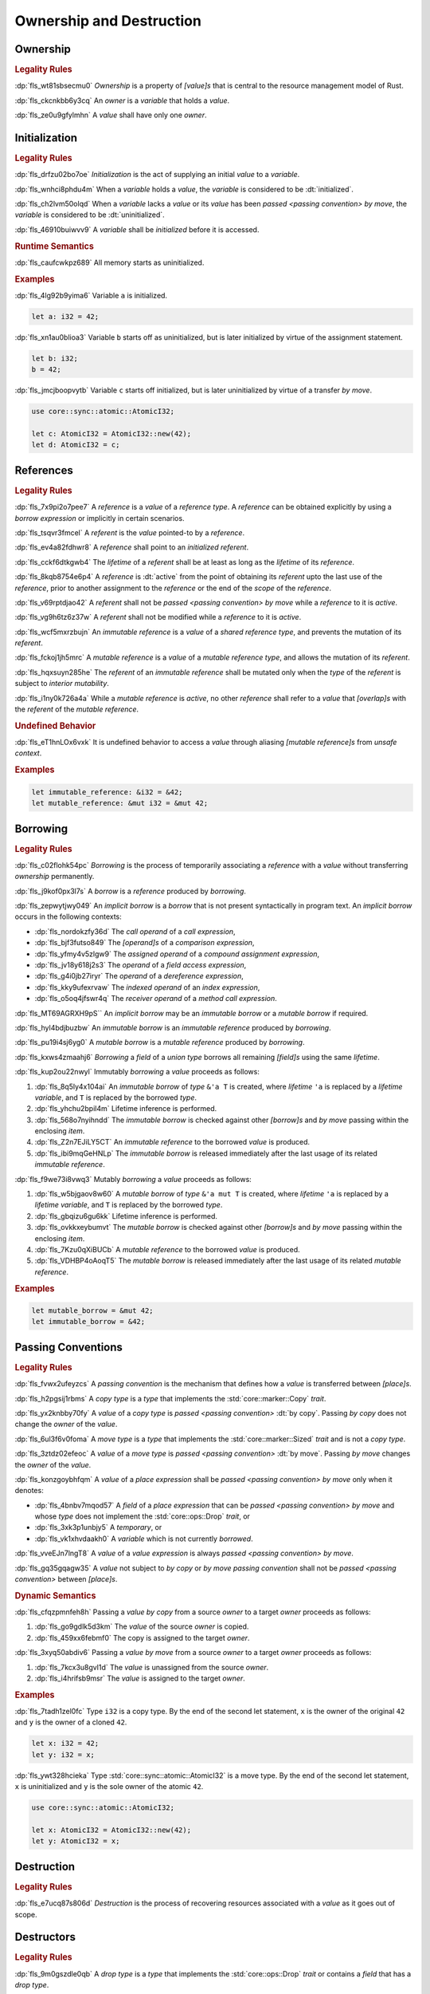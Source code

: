 .. SPDX-License-Identifier: MIT OR Apache-2.0
   SPDX-FileCopyrightText: The Ferrocene Developers

.. default-domain:: spec

.. _fls_ronnwodjjjsh:

Ownership and Destruction
=========================

.. _fls_svkx6szhr472:

Ownership
---------

.. rubric:: Legality Rules

:dp:`fls_wt81sbsecmu0`
:t:`Ownership` is a property of :t:`[value]s` that is central to the resource
management model of Rust.

:dp:`fls_ckcnkbb6y3cq`
An :t:`owner` is a :t:`variable` that holds a :t:`value`.

:dp:`fls_ze0u9gfylmhn`
A :t:`value` shall have only one :t:`owner`.

.. _fls_3xvm61x0t251:

Initialization
--------------

.. rubric:: Legality Rules

:dp:`fls_drfzu02bo7oe`
:t:`Initialization` is the act of supplying an initial :t:`value` to a
:t:`variable`.

:dp:`fls_wnhci8phdu4m`
When a :t:`variable` holds a :t:`value`, the :t:`variable` is considered to be
:dt:`initialized`.

:dp:`fls_ch2lvm50olqd`
When a :t:`variable` lacks a :t:`value` or its :t:`value` has been
:t:`passed <passing convention>` :t:`by move`, the :t:`variable` is considered
to be :dt:`uninitialized`.

:dp:`fls_46910buiwvv9`
A :t:`variable` shall be :t:`initialized` before it is accessed.

.. rubric:: Runtime Semantics

:dp:`fls_caufcwkpz689`
All memory starts as uninitialized.

.. rubric:: Examples

:dp:`fls_4lg92b9yima6`
Variable ``a`` is initialized.

.. code-block:: rust

   let a: i32 = 42;

:dp:`fls_xn1au0blioa3`
Variable ``b`` starts off as uninitialized, but is later initialized by virtue
of the assignment statement.

.. code-block:: rust

   let b: i32;
   b = 42;

:dp:`fls_jmcjboopvytb`
Variable ``c`` starts off initialized, but is later uninitialized by virtue of a
transfer :t:`by move`.

.. code-block:: rust

   use core::sync::atomic::AtomicI32;

   let c: AtomicI32 = AtomicI32::new(42);
   let d: AtomicI32 = c;

.. _fls_v5x85lt5ulva:

References
----------

.. rubric:: Legality Rules

:dp:`fls_7x9pi2o7pee7`
A :t:`reference` is a :t:`value` of a :t:`reference type`. A :t:`reference`
can be obtained explicitly by using a :t:`borrow expression` or implicitly in
certain scenarios.

:dp:`fls_tsqvr3fmcel`
A :t:`referent` is the :t:`value` pointed-to by a :t:`reference`.

:dp:`fls_ev4a82fdhwr8`
A :t:`reference` shall point to an :t:`initialized` :t:`referent`.

:dp:`fls_cckf6dtkgwb4`
The :t:`lifetime` of a :t:`referent` shall be at least as long as the
:t:`lifetime` of its :t:`reference`.

:dp:`fls_8kqb8754e6p4`
A :t:`reference` is :dt:`active` from the point of obtaining its :t:`referent`
upto the last use of the :t:`reference`, prior to another assignment to the
:t:`reference` or the end of the :t:`scope` of the :t:`reference`.

:dp:`fls_v69rptdjao42`
A :t:`referent` shall not be :t:`passed <passing convention>` :t:`by move` while
a :t:`reference` to it is :t:`active`.

:dp:`fls_vg9h6tz6z37w`
A :t:`referent` shall not be modified while a :t:`reference` to it is
:t:`active`.

:dp:`fls_wcf5mxrzbujn`
An :t:`immutable reference` is a :t:`value` of a :t:`shared reference type`, and
prevents the mutation of its :t:`referent`.

:dp:`fls_fckoj1jh5mrc`
A :t:`mutable reference` is a :t:`value` of a :t:`mutable reference type`, and
allows the mutation of its :t:`referent`.

:dp:`fls_hqxsuyn285he`
The :t:`referent` of an :t:`immutable reference` shall be mutated only when the
:t:`type` of the :t:`referent` is subject to :t:`interior mutability`.

:dp:`fls_i1ny0k726a4a`
While a :t:`mutable reference` is :t:`active`, no other :t:`reference` shall
refer to a :t:`value` that :t:`[overlap]s` with the :t:`referent` of the
:t:`mutable reference`.

.. rubric:: Undefined Behavior

:dp:`fls_eT1hnLOx6vxk`
It is undefined behavior to access a :t:`value` through aliasing
:t:`[mutable reference]s` from :t:`unsafe context`.

.. rubric:: Examples

.. code-block:: rust

   let immutable_reference: &i32 = &42;
   let mutable_reference: &mut i32 = &mut 42;

.. _fls_a14slch83hzn:

Borrowing
---------

.. rubric:: Legality Rules

:dp:`fls_c02flohk54pc`
:t:`Borrowing` is the process of temporarily associating a :t:`reference` with a
:t:`value` without transferring :t:`ownership` permanently.

:dp:`fls_j9kof0px3l7s`
A :t:`borrow` is a :t:`reference` produced by :t:`borrowing`.

:dp:`fls_zepwytjwy049`
An :t:`implicit borrow` is a :t:`borrow` that is not present syntactically in
program text. An :t:`implicit borrow` occurs in the following contexts:

* :dp:`fls_nordokzfy36d`
  The :t:`call operand` of a :t:`call expression`,

* :dp:`fls_bjf3futso849`
  The :t:`[operand]s` of a :t:`comparison expression`,

* :dp:`fls_yfmy4v5zlgw9`
  The :t:`assigned operand` of a :t:`compound assignment expression`,

* :dp:`fls_jv18y618j2s3`
  The :t:`operand` of a :t:`field access expression`,

* :dp:`fls_g4i0jb27iryr`
  The :t:`operand` of a :t:`dereference expression`,

* :dp:`fls_kky9ufexrvaw`
  The :t:`indexed operand` of an :t:`index expression`,

* :dp:`fls_o5oq4jfswr4q`
  The :t:`receiver operand` of a :t:`method call expression`.

:dp:`fls_MT69AGRXH9pS``
An :t:`implicit borrow` may be an :t:`immutable borrow` or a :t:`mutable borrow`
if required.

:dp:`fls_hyl4bdjbuzbw`
An :t:`immutable borrow` is an :t:`immutable reference` produced by
:t:`borrowing`.

:dp:`fls_pu19i4sj6yg0`
A :t:`mutable borrow` is a :t:`mutable reference` produced by :t:`borrowing`.

:dp:`fls_kxws4zmaahj6`
:t:`Borrowing` a :t:`field` of a :t:`union type` borrows all remaining
:t:`[field]s` using the same :t:`lifetime`.

:dp:`fls_kup2ou22nwyl`
Immutably :t:`borrowing` a :t:`value` proceeds as follows:

#. :dp:`fls_8q5ly4x104ai`
   An :t:`immutable borrow` of :t:`type` ``&'a T`` is created, where
   :t:`lifetime` ``'a`` is replaced by a :t:`lifetime variable`, and
   ``T`` is replaced by the borrowed :t:`type`.

#. :dp:`fls_yhchu2bpil4m`
   Lifetime inference is performed.

#. :dp:`fls_568o7nyihndd`
   The :t:`immutable borrow` is checked against other :t:`[borrow]s` and
   :t:`by move` passing within the enclosing :t:`item`.

#. :dp:`fls_Z2n7EJiLY5CT`
   An :t:`immutable reference` to the borrowed :t:`value` is produced.

#. :dp:`fls_ibi9mqGeHNLp`
   The :t:`immutable borrow` is released immediately after the last usage of its
   related :t:`immutable reference`.

:dp:`fls_f9we73i8vwq3`
Mutably :t:`borrowing` a :t:`value` proceeds as follows:

#. :dp:`fls_w5bjgaov8w60`
   A :t:`mutable borrow` of :t:`type` ``&'a mut T`` is created, where
   :t:`lifetime` ``'a`` is replaced by a :t:`lifetime variable`, and
   ``T`` is replaced by the borrowed :t:`type`.

#. :dp:`fls_gbqizu6gu6kk`
   Lifetime inference is performed.

#. :dp:`fls_ovkkxeybumvt`
   The :t:`mutable borrow` is checked against other :t:`[borrow]s` and
   :t:`by move` passing within the enclosing :t:`item`.

#. :dp:`fls_7Kzu0qXiBUCb`
   A :t:`mutable reference` to the borrowed :t:`value` is produced.

#. :dp:`fls_VDHBP4oAoqT5`
   The :t:`mutable borrow` is released immediately after the last usage of its
   related :t:`mutable reference`.

.. rubric:: Examples

.. code-block:: rust

   let mutable_borrow = &mut 42;
   let immutable_borrow = &42;

.. _fls_77scxuomlbgs:

Passing Conventions
-------------------

.. rubric:: Legality Rules

:dp:`fls_fvwx2ufeyzcs`
A :t:`passing convention` is the mechanism that defines how a :t:`value` is
transferred between :t:`[place]s`.

:dp:`fls_h2pgsij1rbms`
A :t:`copy type` is a :t:`type` that implements the :std:`core::marker::Copy`
:t:`trait`.

:dp:`fls_yx2knbby70fy`
A :t:`value` of a :t:`copy type` is :t:`passed <passing convention>`
:dt:`by copy`. Passing :t:`by copy` does not change the :t:`owner` of the
:t:`value`.

:dp:`fls_6ul3f6v0foma`
A :t:`move type` is a :t:`type` that implements the :std:`core::marker::Sized`
:t:`trait` and is not a :t:`copy type`.

:dp:`fls_3ztdz02efeoc`
A :t:`value` of a :t:`move type` is :t:`passed <passing convention>`
:dt:`by move`. Passing :t:`by move` changes the :t:`owner` of the :t:`value`.

:dp:`fls_konzgoybhfqm`
A :t:`value` of a :t:`place expression` shall be
:t:`passed <passing convention>` :t:`by move` only when it denotes:

* :dp:`fls_4bnbv7mqod57`
  A :t:`field` of a :t:`place expression` that can be
  :t:`passed <passing convention>` :t:`by move` and whose :t:`type` does not
  implement the :std:`core::ops::Drop` :t:`trait`, or

* :dp:`fls_3xk3p1unbjy5`
  A :t:`temporary`, or

* :dp:`fls_vk1xhvdaakh0`
  A :t:`variable` which is not currently :t:`borrowed`.

:dp:`fls_vveEJn7lngT8`
A :t:`value` of a :t:`value expression` is always
:t:`passed <passing convention>` :t:`by move`.

:dp:`fls_gq35gqagw35`
A :t:`value` not subject to :t:`by copy` or :t:`by move` :t:`passing convention`
shall not be :t:`passed <passing convention>` between :t:`[place]s`.

.. rubric:: Dynamic Semantics

:dp:`fls_cfqzpmnfeh8h`
Passing a :t:`value` :t:`by copy` from a source :t:`owner` to a target
:t:`owner` proceeds as follows:

#. :dp:`fls_go9gdlk5d3km`
   The :t:`value` of the source :t:`owner` is copied.

#. :dp:`fls_459xx6febmf0`
   The copy is assigned to the target :t:`owner`.

:dp:`fls_3xyq50abdiv6`
Passing a :t:`value` :t:`by move` from a source :t:`owner` to a target
:t:`owner` proceeds as follows:

#. :dp:`fls_7kcx3u8gvl1d`
   The :t:`value` is unassigned from the source :t:`owner`.

#. :dp:`fls_i4hrifsb9msr`
   The :t:`value` is assigned to the target :t:`owner`.

.. rubric:: Examples

:dp:`fls_7tadh1zel0fc`
Type ``i32`` is a copy type. By the end of the second let statement, ``x`` is
the owner of the original ``42`` and ``y`` is the owner of a cloned ``42``.

.. code-block:: rust

   let x: i32 = 42;
   let y: i32 = x;

:dp:`fls_ywt328hcieka`
Type :std:`core::sync::atomic::AtomicI32` is a move type. By the end of the
second let statement, ``x`` is uninitialized and ``y`` is the sole owner of the
atomic ``42``.

.. code-block:: rust

   use core::sync::atomic::AtomicI32;

   let x: AtomicI32 = AtomicI32::new(42);
   let y: AtomicI32 = x;

.. _fls_4jiw35pan7vn:

Destruction
-----------

.. rubric:: Legality Rules

:dp:`fls_e7ucq87s806d`
:t:`Destruction` is the process of recovering resources associated with a
:t:`value` as it goes out of scope.

.. _fls_u2mzjgiwbkz0:

Destructors
-----------

.. rubric:: Legality Rules

:dp:`fls_9m0gszdle0qb`
A :t:`drop type` is a :t:`type` that implements the :std:`core::ops::Drop`
:t:`trait` or contains a :t:`field` that has a :t:`drop type`.

:dp:`fls_4nkzidytpi6`
A :t:`destructor` is a :t:`function` that is invoked immediately before the
:t:`destruction` of a :t:`value` of a :t:`drop type`.

:dp:`fls_wzuwapjqtyyy`
:t:`Dropping` a :t:`value` is the act of invoking the :t:`destructor` of the
related :t:`type`. Such an object is said to be :dt:`dropped`.

:dp:`fls_gfvm70iqu1l4`
An :t:`uninitialized` :t:`variable` is not :t:`dropped`.

.. rubric:: Dynamic Semantics

:dp:`fls_l2xkdjeydqtx`
:t:`Dropping` an :t:`initialized` :t:`variable` proceeds as follows:

#. :dp:`fls_bync24y6gp93`
   If the :t:`drop type` implements the :std:`core::ops::Drop` :t:`trait`, then
   ``core::ops::Drop::drop`` of the :t:`drop type` is invoked.

#. :dp:`fls_jzancf72i95f`
   If the :t:`drop type` is an :t:`array type`, then its elements are
   :t:`dropped` from the first element to the last element.

#. :dp:`fls_gjn2jnsal9gs`
   Otherwise, if the :t:`drop type` is a :t:`closure type`, then all
   :t:`[capture target]s` whose :t:`capture mode` is :t:`by move` are
   :t:`dropped` in unspecified order.

#. :dp:`fls_ol2w2292frfi`
   Otherwise, if the :t:`drop type` is an :t:`enum type`, then the :t:`[field]s`
   of the active :t:`enum variant` are :t:`dropped` in declaration order.

#. :dp:`fls_6ii5o68vuymj`
   Otherwise, if the :t:`drop type` is a :t:`slice type`, then its elements are
   :t:`dropped` from the first element to the last element.

#. :dp:`fls_sup43es8ps8r`
   Otherwise, if the :t:`drop type` is a :t:`struct type`, then its
   :t:`[field]s` are :t:`dropped` in declaration order.

#. :dp:`fls_y9q0eqr865b3`
   Otherwise, if the :t:`drop type` is a :t:`trait object type`, then the
   :t:`destructor` of the underlying :t:`type` is invoked.

#. :dp:`fls_kdqng6eovxns`
   Otherwise, if the :t:`drop type` is a :t:`tuple type`, then its :t:`[field]s`
   are :t:`dropped` in declaration order.

#. :dp:`fls_ag249y74jg6c`
   Otherwise, :t:`dropping` has no effect.

.. rubric:: Examples

.. code-block:: rust

   struct PrintOnDrop(&'static str);

   impl core::ops::Drop for PrintOnDrop {
       fn drop(&mut self) {
           println!("{}", self.0);
       }
   }

:dp:`fls_tw36n3g32a0y`
When object ``array`` is dropped, its destructor drops the first element, then
the second element.

.. code-block:: rust

   let array = [PrintOnDrop("first element to be dropped"),
                PrintOnDrop("second element to be dropped")];

:dp:`fls_fmn33zhorkf`
Object ``uninitialized`` is not dropped.

.. code-block:: rust

   let uninitialized: PrintOnDrop;

.. _fls_rm4ncoopcdvj:

Drop Scopes
-----------

.. rubric:: Legality Rules

:dp:`fls_7uav7vkcv4pz`
A :t:`drop scope` is a region of program text that governs the :t:`dropping` of
:t:`[value]s`. When control flow leaves a :t:`drop scope`, all :t:`[value]s`
associated with that :t:`drop scope` are :t:`dropped` based on a
:t:`drop order`.

:dp:`fls_txvxrn6wbyql`
A :t:`drop construct` is a :t:`construct` that employs a :t:`drop scope`. The
following :t:`[construct]s` are :t:`[drop construct]s`:

* :dp:`fls_n6y6brm6pghr`
  :t:`[Expression]s`,

* :dp:`fls_gdh6wwvi7ci6`
  :t:`[Function]s`,

* :dp:`fls_owqk2fcpvc4s`
  A :t:`match arm` of a :t:`match expression`,

* :dp:`fls_ckh8wkq0y5ja`
  :t:`[Statement]s`.

:dp:`fls_2zwwnzepgmje`
:t:`[Drop scope]s` are nested within one another as follows:

* :dp:`fls_vlbx5ukw5c8l`
  The :t:`drop scope` of a :t:`function` is the outermost :t:`drop scope`.

* :dp:`fls_d5yg6w8gv6aq`
  The parent :t:`drop scope` of a :t:`function body` is the :t:`drop scope` of
  its related :t:`function`.

* :dp:`fls_qidma4fpkhb0`
  The parent :t:`drop scope` of an :t:`operand` in an :t:`expression statement`
  is the :t:`drop scope` of the :t:`expression statement`.

* :dp:`fls_1o9ye6cwoyiq`
  The parent :t:`drop scope` of the :t:`expression` of a :t:`let statement` is
  the :t:`drop scope` of the :t:`let statement`.

* :dp:`fls_16htxf824xbk`
  The parent :t:`drop scope` of a :t:`statement` is the :t:`drop scope` of the
  :t:`block expression` that contains the :t:`statement`.

* :dp:`fls_lbsfhg42yiqy`
  The parent :t:`drop scope` of the :t:`operand` of a :t:`match arm guard` is
  the :t:`drop scope` of the :t:`match arm` that contains the
  :t:`match arm guard`.

* :dp:`fls_5m3u3k6f00bd`
  The parent :t:`drop scope` of the :t:`operand` of a :t:`match arm` is the
  :t:`drop scope` of the :t:`match arm` that contains the :t:`operand`.

* :dp:`fls_m86ljncnmo7j`
  The parent :t:`drop scope` of a :t:`match arm` is the :t:`drop scope` of the
  related :t:`match expression`.

* :dp:`fls_bewcu5xceu8i`
  The parent :t:`drop scope` of all other :t:`[drop scope]s` is the
  :t:`drop scope` of the immediately enclosing :t:`expression`.

:dp:`fls_iHHhlxCiqNWZ`
A :t:`binding` declared in a :t:`for loop expression` is associated with
the :t:`drop scope` of the :t:`block expression` of the
:t:`for loop expression`.

:dp:`fls_swXXkbZGLPKa`
A :t:`binding` declared in an :t:`if let expression` is associated with the
:t:`drop scope` of the :t:`block expression` of the :t:`if let expression`.

:dp:`fls_vrqgac634wpr`
A :t:`binding` declared in a :t:`let statement` is associated with the
:t:`drop scope` of the :t:`block expression` that contains the
:t:`let statement`.

:dp:`fls_fnvr5w2wzxns`
A :t:`binding` declared in a :t:`match expression` is associated with the
:t:`drop scope` of the :t:`match arm` of the :t:`match expression`.

:dp:`fls_1vZFa5mDEbXW`
A :t:`binding` declared in a :t:`while let loop expression` is associated with
the :t:`drop scope` of the :t:`block expression` of the
:t:`while let loop expression`.

:dp:`fls_3jtU8grRaMM9`
A :t:`value` or :t:`binding` of a :t:`function parameter` is associated with the
:t:`drop scope` of the :t:`function` of the :t:`function parameter`.

:dp:`fls_8r39duatupxw`
A :t:`temporary` that is not subject to :t:`constant promotion` is associated
with the innermost :t:`drop scope` that contains the :t:`expression` which
produced the :t:`temporary`, taking into account :t:`drop scope extension`. The
possible :t:`[drop scope]s` are as follows:

* :dp:`fls_2peq1tihglnr`
  The :t:`drop scope` of a :t:`function body`.

* :dp:`fls_il09n7sq0a3k`
  The :t:`drop scope` of a :t:`statement`.

* :dp:`fls_s1wbqld139gz`
  The :t:`drop scope` of a :t:`block expression` of an :t:`if expression`, an
  :t:`infinite loop expression`, or a :t:`while loop expression`.

* :dp:`fls_asvuef2pc3m0`
  The :t:`drop scope` of an :t:`else expression`.

* :dp:`fls_560437qmeqtr`
  The :t:`drop scope` of the :t:`subject expression` of an :t:`if expression`.

* :dp:`fls_8cunkfc6x24q`
  The :t:`drop scope` of the :t:`iteration expression` of a
  :t:`while loop expression`.

* :dp:`fls_n108lvc4otoc`
  The :t:`drop scope` of the :t:`operand` of a :t:`match arm`.

* :dp:`fls_ptk6yibqyfzi`
  The :t:`drop scope` of the :t:`operand` of a :t:`match arm guard`.

* :dp:`fls_dltmd8e8c5ia`
  The :t:`drop scope` of the :t:`right operand` of a
  :t:`lazy boolean expression`.

.. _fls_5eima0pd31c0:

Drop Scope Extension
~~~~~~~~~~~~~~~~~~~~

.. rubric:: Legality Rules

:dp:`fls_kflqez2mtbit`
:t:`Drop scope extension` is the process of extending a :t:`drop scope`
associated with a :t:`temporary` to prevent the premature :t:`dropping` of the
:t:`temporary`.

:dp:`fls_xjw82bujm148`
An :dt:`extending pattern` is either

* :dp:`fls_965wt48ooqyw`
  A :t:`reference identifier pattern`, or

* :dp:`fls_r8nt0zp8dnyp`
  A :t:`slice pattern`, a :t:`struct pattern`, :t:`tuple pattern` or a
  :t:`tuple struct pattern` that contains at least one :t:`subpattern` that is
  an :t:`extending pattern`.

:dp:`fls_3ycn4u1fe9h`
If the :t:`pattern-without-alternation` of a :t:`let statement` is an
:t:`extending pattern`, then the :t:`drop scope` of the :t:`expression` of
the :t:`let statement` is extended to the :t:`drop scope` of the
:t:`block expression` that contains the :t:`let statement`.

:dp:`fls_wyzau8hhq74d`
An :dt:`extending expression` is any of the following:

* :dp:`fls_ju7cpftd8r2g`
  The :t:`expression` of a :t:`let statement`.

* :dp:`fls_gjd1ow3l7swe`
  The :t:`operand` of an :t:`extending expression` that is an
  :t:`array expression`, a :t:`borrow expression`, a :t:`struct expression`, a
  :t:`tuple expression`, or a :t:`type cast expression`.

* :dp:`fls_Rj9zhVutfQod`
  The :t:`block expression` and :t:`else expression` of an :t:`if expression`
  that is an :t:`extending expression`.

* :dp:`fls_oodpp3LpXC13`
  The :t:`expression` of an :t:`else expression` that is an :t:`extending
  expression`.

* :dp:`fls_xGThCPoTUSAi`
  The :t:`expression` of a :t:`match arm` of a :t:`match expression` that is an
  :t:`extending expression`.

* :dp:`fls_iqw0d1l1lj3i`
  The :t:`tail expression` of a :t:`block expression` that is an
  :t:`extending expression`.

* :dp:`fls_eeaJtK4w5gVK`
  The :t:`call expression` that is the :t:`extending expression`
  where the :t:`call operand` resolves to a :t:`tuple struct` or a :t:`tuple enum variant`.

:dp:`fls_aq01wjpkxhq9`
The :t:`drop scope` of the :t:`operand` of a :t:`borrow expression` that is an
:t:`extending expression` is extended to the :t:`drop scope` of the
:t:`block expression` that contains the :t:`let statement`.

:dp:`fls_VDPi1dJzJMUb`
The :t:`drop scope` of the :t:`operand` of a :t:`borrow expression`, a
:t:`dereference expression`, or a :t:`field access expression` that has an
extended :t:`drop scope` is extended to the :t:`drop scope` of the
:t:`expression`.

:dp:`fls_elGH7HSawMRb`
The :t:`drop scope` of the :t:`indexed operand` of an :t:`index expression` that
has an extended :t:`drop scope` is extended to the :t:`drop scope` of the
:t:`expression`.

.. rubric:: Examples

:dp:`fls_29y59x8bmw75`
See :p:`fls_u2mzjgiwbkz0` for the declaration of ``PrintOnDrop``.

:dp:`fls_subo2w7ln43q`
The drop scope of the temporary created for expression ``AtomicI32::new(42)`` is
extended to the drop scope of the block expression.

.. code-block:: rust

   use core::sync::atomic::AtomicI32;

   {
       let ref mut a = AtomicI32::new(42);
       println!("{}", a);
   }

.. _fls_afafmafz4hf2:

Drop Order
----------

.. rubric:: Legality Rules

:dp:`fls_n6o1xzjiz8cv`
:t:`Drop order` is the order by which :t:`[value]s` are :t:`dropped` when a
:t:`drop scope` is left.

:dp:`fls_jwofws3022ar`
When a :t:`drop scope` is left, all :t:`[value]s` associated with that
:t:`drop scope` are :t:`dropped` as follows:

* :dp:`fls_g07zq3n55094`
  :t:`[Binding]s` are :t:`dropped` in reverse declaration order.

* :dp:`fls_a5tmilqxdb6f`
  :t:`Temporaries <temporary>` are :t:`dropped` in reverse creation order.

:dp:`fls_zQGkVGWIzMQ7`
When a :t:`drop scope` of a :t:`function` is left, then each
:t:`function parameter` is :t:`dropped` from right to left as follows:

#. :dp:`fls_K8whhUwAUVqR`
   All :t:`[binding]s` introduced by the :t:`pattern` of the
   :t:`function parameter` are :t:`dropped` in reverse declaration order,

#. :dp:`fls_NpCrm4t03oQg`
   The :t:`value` of the :t:`function parameter` is :t:`dropped`.

:dp:`fls_3i348l3pbtrx`
When multiple :t:`[drop scope]s` are left at once, the :t:`[value]s` are
:t:`dropped` from the innermost :t:`drop scope` to the outermost
:t:`drop scope`.

.. rubric:: Examples

:dp:`fls_oe8l81y0wnao`
See :p:`fls_u2mzjgiwbkz0` for the declaration of ``PrintOnDrop``.

:dp:`fls_4sgca9wcl8h0`
The drop order of the following variables is ``b``, ``c``, ``a``. Dropping
proceeds as follows:

#. :dp:`fls_a2m4ibzhgupa`
   The scope of the block expression is left first because it is an inner scope.

#. :dp:`fls_go3bvd23vzi9`
   ``b`` is dropped.

#. :dp:`fls_7rwo0he8x143`
   The outer scope is left.

#. :dp:`fls_43yqlxjr3a10`
   ``c`` is dropped because dropping occurs in reverse declarative order.

#. :dp:`fls_a7lsq2kkzkk4`
   ``a`` is dropped.

.. code-block:: rust

   let a = PrintOnDrop("3");
   {
       let b = PrintOnDrop("1");
   }
   let c = PrintOnDrop("2");

